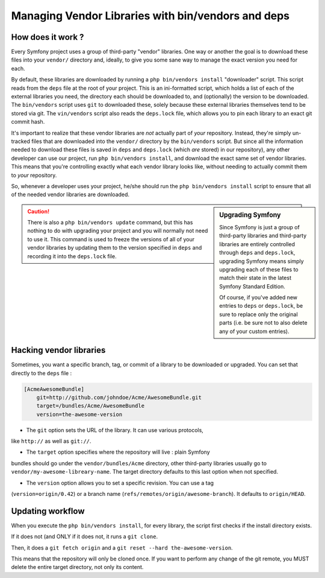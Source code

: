 Managing Vendor Libraries with bin/vendors and deps
===================================================

How does it work ?
------------------

Every Symfony project uses a group of third-party "vendor" libraries. One
way or another the goal is to download these files into your ``vendor/``
directory and, ideally, to give you some sane way to manage the exact version
you need for each.

By default, these libraries are downloaded by running a ``php bin/vendors install``
"downloader" script. This script reads from the ``deps`` file at the root
of your project. This is an ini-formatted script, which holds a list of each
of the external libraries you need, the directory each should be downloaded to,
and (optionally) the version to be downloaded. The ``bin/vendors`` script
uses ``git`` to downloaded these, solely because these external libraries
themselves tend to be stored via git. The ``vin/vendors`` script also reads
the ``deps.lock`` file, which allows you to pin each library to an exact
git commit hash.

It's important to realize that these vendor libraries are *not* actually part
of *your* repository. Instead, they're simply un-tracked files that are downloaded
into the ``vendor/`` directory by the ``bin/vendors`` script. But since all
the information needed to download these files is saved in ``deps`` and ``deps.lock``
(which *are* stored) in our repository), any other developer can use our
project, run ``php bin/vendors install``, and download the exact same set
of vendor libraries. This means that you're controlling exactly what each
vendor library looks like, without needing to actually commit them to *your*
repository.

So, whenever a developer uses your project, he/she should run the ``php bin/vendors install``
script to ensure that all of the needed vendor libraries are downloaded.

.. sidebar:: Upgrading Symfony

    Since Symfony is just a group of third-party libraries and third-party
    libraries are entirely controlled through ``deps`` and ``deps.lock``,
    upgrading Symfony means simply upgrading each of these files to match
    their state in the latest Symfony Standard Edition.

    Of course, if you've added new entries to ``deps`` or ``deps.lock``, be sure
    to replace only the original parts (i.e. be sure not to also delete any of
    your custom entries).

.. caution::

    There is also a ``php bin/vendors update`` command, but this has nothing
    to do with upgrading your project and you will normally not need to use
    it. This command is used to freeze the versions of all of your vendor libraries
    by updating them to the version specified in ``deps`` and recording it
    into the ``deps.lock`` file.

    
Hacking vendor libraries
------------------------

Sometimes, you want a specific branch, tag, or commit of a library to be downloaded
or upgraded. You can set that directly to the ``deps`` file :

.. code-block:: text

    [AcmeAwesomeBundle]
        git=http://github.com/johndoe/Acme/AwesomeBundle.git
        target=/bundles/Acme/AwesomeBundle
        version=the-awesome-version


* The ``git`` option sets the URL of the library. It can use various protocols, 
like ``http://`` as well as ``git://``. 

* The ``target`` option specifies where the repository will live : plain Symfony 
bundles should go under the ``vendor/bundles/Acme`` directory, other third-party 
libraries usually go to ``vendor/my-awesome-libreary-name``. The target directory 
defaults to this last option when not specified. 

* The ``version`` option allows you to set a specific revision. You can use a tag 
(``version=origin/0.42``) or a branch name (``refs/remotes/origin/awesome-branch``). 
It defaults to ``origin/HEAD``.

    
Updating workflow
-----------------

When you execute the ``php bin/vendors install``, for every library, the script 
first checks if the install directory exists. 

If it does not (and ONLY if it does not, it runs a ``git clone``. 

Then, it does a ``git fetch origin`` and a ``git reset --hard the-awesome-version``. 

This means that the repository will only be cloned once. If you want to perform
any change of the git remote, you MUST delete the entire target directory, not 
only its content.